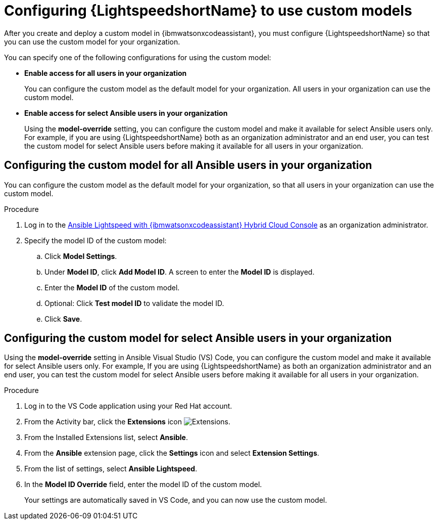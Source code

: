 :_content-type: PROCEDURE

[id="configure-custom-models-lightspeed_{context}"]

= Configuring {LightspeedshortName} to use custom models

After you create and deploy a custom model in {ibmwatsonxcodeassistant}, you must configure {LightspeedshortName} so that you can use the custom model for your organization. 

You can specify one of the following configurations for using the custom model:

* *Enable access for all users in your organization*
+
You can configure the custom model as the default model for your organization. All users in your organization can use the custom model. 

* *Enable access for select Ansible users in your organization*
+
Using the *model-override* setting, you can configure the custom model and make it available for select Ansible users only. For example, if you are using {LightspeedshortName} both as an organization administrator and an end user, you can test the custom model for select Ansible users before making it available for all users in your organization. 

== Configuring the custom model for all Ansible users in your organization

You can configure the custom model as the default model for your organization, so that all users in your organization can use the custom model.

.Procedure
. Log in to the link:https://console.redhat.com/preview/ansible/seats-administration[Ansible Lightspeed with {ibmwatsonxcodeassistant} Hybrid Cloud Console] as an organization administrator.
. Specify the model ID of the custom model:
.. Click *Model Settings*. 
.. Under *Model ID*, click *Add Model ID*. A screen to enter the *Model ID* is displayed. 
.. Enter the *Model ID* of the custom model.
.. Optional: Click *Test model ID* to validate the model ID.
.. Click *Save*.  

== Configuring the custom model for select Ansible users in your organization
Using the *model-override* setting in Ansible Visual Studio (VS) Code, you can configure the custom model and make it available for select Ansible users only. For example, If you are using {LightspeedshortName} as both an organization administrator and an end user, you can test the custom model for select Ansible users before making it available for all users in your organization. 

.Procedure

. Log in to the VS Code application using your Red Hat account.
. From the Activity bar, click the *Extensions* icon image:extensions-icon-vscode.png[Extensions].
. From the Installed Extensions list, select *Ansible*.
. From the *Ansible* extension page, click the *Settings* icon and select *Extension Settings*. 
. From the list of settings, select *Ansible Lightspeed*.
. In the *Model ID Override* field, enter the model ID of the custom model. 
+
Your settings are automatically saved in VS Code, and you can now use the custom model. 

